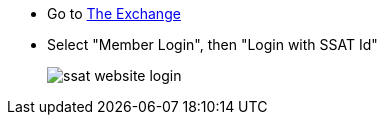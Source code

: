 * Go to https://www.ssatuk.co.uk[The Exchange^, role="ext-link"]
* Select "Member Login", then "Login with SSAT Id"
+
image::ssat-website-login.jpg[]
